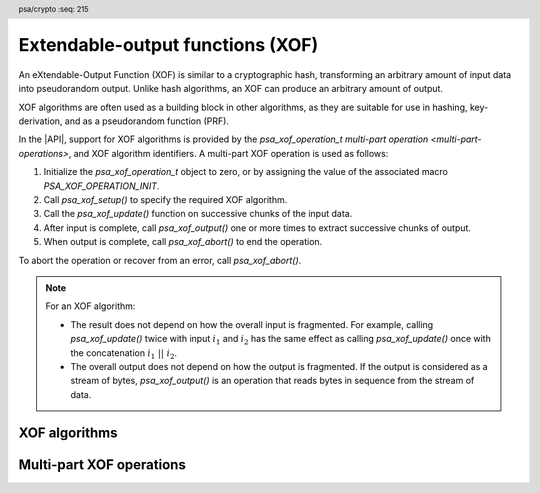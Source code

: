 .. SPDX-FileCopyrightText: Copyright 2025 Arm Limited and/or its affiliates <open-source-office@arm.com>
.. SPDX-License-Identifier: CC-BY-SA-4.0 AND LicenseRef-Patent-license

.. header:: psa/crypto
    :seq: 215

.. _xof:

Extendable-output functions (XOF)
=================================

An eXtendable-Output Function (XOF) is similar to a cryptographic hash, transforming an arbitrary amount of input data into pseudorandom output.
Unlike hash algorithms, an XOF can produce an arbitrary amount of output.

XOF algorithms are often used as a building block in other algorithms, as they are suitable for use in hashing, key-derivation, and as a pseudorandom function (PRF).

In the |API|, support for XOF algorithms is provided by the `psa_xof_operation_t` `multi-part operation <multi-part-operations>`, and XOF algorithm identifiers.
A multi-part XOF operation is used as follows:

1.  Initialize the `psa_xof_operation_t` object to zero, or by assigning the value of the associated macro `PSA_XOF_OPERATION_INIT`.
#.  Call `psa_xof_setup()` to specify the required XOF algorithm.
#.  Call the `psa_xof_update()` function on successive chunks of the input data.
#.  After input is complete, call `psa_xof_output()` one or more times to extract successive chunks of output.
#.  When output is complete, call `psa_xof_abort()` to end the operation.

To abort the operation or recover from an error, call `psa_xof_abort()`.

.. note::

    For an XOF algorithm:

    *   The result does not depend on how the overall input is fragmented.
        For example, calling `psa_xof_update()` twice with input :math:`i_1` and :math:`i_2` has the same effect as calling `psa_xof_update()` once with the concatenation :math:`i_1\ ||\ i_2`.
    *   The overall output does not depend on how the output is fragmented.
        If the output is considered as a stream of bytes, `psa_xof_output()` is an operation that reads bytes in sequence from the stream of data.

.. _xof-algorithms:

XOF algorithms
--------------

.. macro:: PSA_ALG_SHAKE128
    :definition: ((psa_algorithm_t)0x0D000100)

    .. summary::
        The SHAKE128 XOF algorithm.

        .. versionadded:: 1.4

    SHAKE128 is one of the KECCAK family of algorithms.

    SHAKE128 is defined in :cite-title:`FIPS202`.

    Some fixed output-length hash algorithms based on SHAKE128 are also provided in the |API|:

    *   :code:`PSA_ALG_SHAKE128_256` --- defined in :cite-title:`PSA-PQC`

.. macro:: PSA_ALG_SHAKE256
    :definition: ((psa_algorithm_t)0x0D000200)

    .. summary::
        The SHAKE256 XOF algorithm.

        .. versionadded:: 1.4

    SHAKE256 is one of the KECCAK family of algorithms.

    SHAKE256 is defined in `[FIPS202]`.

    Some fixed output-length hash algorithms based on SHAKE256 are also provided in the |API|:

    *   :code:`PSA_ALG_SHAKE256_192` --- defined in `[PSA-PQC]`
    *   :code:`PSA_ALG_SHAKE256_256` --- defined in `[PSA-PQC]`
    *   :code:`PSA_ALG_SHAKE256_512`


Multi-part XOF operations
-------------------------

.. typedef:: /* implementation-defined type */ psa_xof_operation_t

    .. summary::
        The type of the state object for multi-part XOF operations.

        .. versionadded:: 1.4

    Before calling any function on an XOF operation object, the application must initialize it by any of the following means:

    *   Set the object to all-bits-zero, for example:

        .. code-block:: xref

            psa_xof_operation_t operation;
            memset(&operation, 0, sizeof(operation));

    *   Initialize the object to logical zero values by declaring the object as static or global without an explicit initializer, for example:

        .. code-block:: xref

            static psa_xof_operation_t operation;

    *   Initialize the object to the initializer `PSA_XOF_OPERATION_INIT`, for example:

        .. code-block:: xref

            psa_xof_operation_t operation = PSA_XOF_OPERATION_INIT;

    *   Assign the result of the function `psa_xof_operation_init()` to the object, for example:

        .. code-block:: xref

            psa_xof_operation_t operation;
            operation = psa_xof_operation_init();

    This is an implementation-defined type.
    Applications that make assumptions about the content of this object will result in implementation-specific behavior, and are non-portable.

.. macro:: PSA_XOF_OPERATION_INIT
    :definition: /* implementation-defined value */

    .. summary::
        This macro returns a suitable initializer for an XOF operation object of type `psa_xof_operation_t`.

        .. versionadded:: 1.4

.. function:: psa_xof_operation_init

    .. summary::
        Return an initial value for an XOF operation object.

        .. versionadded:: 1.4

    .. return:: psa_xof_operation_t

.. function:: psa_xof_setup

    .. summary::
        Set up an XOF operation.

        .. versionadded:: 1.4

    .. param:: psa_xof_operation_t * operation
        The operation object to set up.
        It must have been initialized as per the documentation for `psa_xof_operation_t` and not yet in use.
    .. param:: psa_algorithm_t alg
        The XOF algorithm to compute: a value of type `psa_algorithm_t` such that :code:`PSA_ALG_IS_XOF(alg)` is true.

    .. return:: psa_status_t
    .. retval:: PSA_SUCCESS
        Success. The operation is now active.
    .. retval:: PSA_ERROR_NOT_SUPPORTED
        ``alg`` is not supported or is not an XOF algorithm.
    .. retval:: PSA_ERROR_INVALID_ARGUMENT
        ``alg`` is not an XOF algorithm.
    .. retval:: PSA_ERROR_BAD_STATE
        The following conditions can result in this error:

        *   The operation state is not valid: it must be inactive.
        *   The library requires initializing by a call to `psa_crypto_init()`.
    .. retval:: PSA_ERROR_INSUFFICIENT_MEMORY
    .. retval:: PSA_ERROR_COMMUNICATION_FAILURE
    .. retval:: PSA_ERROR_CORRUPTION_DETECTED

    The sequence of operations to generate XOF output is as follows:

    1.  Allocate an XOF operation object which will be passed to all the functions listed here.
    #.  Initialize the operation object with one of the methods described in the documentation for `psa_xof_operation_t`, e.g. `PSA_XOF_OPERATION_INIT`.
    #.  Call `psa_xof_setup()` to specify the algorithm.
    #.  Call `psa_xof_update()` zero, one, or more times, passing a fragment of the input each time.
    #.  To extract XOF output data, call `psa_xof_output()` one or more times.

    After a successful call to `psa_xof_setup()`, the operation is active, and the application must eventually terminate the operation with a call to `psa_xof_abort()`.

    If `psa_xof_setup()` returns an error, the operation object is unchanged.
    If a subsequent function call with an active operation returns an error, the operation enters an error state.

    To abandon an active operation, or reset an operation in an error state, call `psa_xof_abort()`.

    See :secref:`multi-part-operations`.

.. function:: psa_xof_update

    .. summary::
        Add input to a multi-part XOF operation.

        .. versionadded:: 1.4

    .. param:: psa_xof_operation_t * operation
        Active XOF operation.
    .. param:: const uint8_t * input
        Buffer containing the input fragment.
    .. param:: size_t input_length
        Size of the ``input`` buffer in bytes.

    .. return:: psa_status_t
    .. retval:: PSA_SUCCESS
        Success.
    .. retval:: PSA_ERROR_BAD_STATE
        The following conditions can result in this error:

        *   The operation state is not valid: it must be active, and no call to `psa_xof_output()` has been made.
        *   The library requires initializing by a call to `psa_crypto_init()`.
    .. retval:: PSA_ERROR_INVALID_ARGUMENT
        The total input for the operation is too large for the XOF algorithm.
    .. retval:: PSA_ERROR_NOT_SUPPORTED
        The total input for the operation is too large for the implementation.
    .. retval:: PSA_ERROR_INSUFFICIENT_MEMORY
    .. retval:: PSA_ERROR_COMMUNICATION_FAILURE
    .. retval:: PSA_ERROR_CORRUPTION_DETECTED

    The application must call `psa_xof_setup()` before calling this function.

    This function can be called zero, one, or more times to provide input for the XOF.
    The input to the XOF is only finalized on the first call to `psa_xof_output()`.

    `psa_xof_update()` cannot be called on an XOF operation once `psa_xof_output()` has been called on the operation.

    If this function returns an error status, the operation enters an error state and must be aborted by calling `psa_xof_abort()`.

.. function:: psa_xof_output

    .. summary::
        Extract data from an XOF operation.

        .. versionadded:: 1.4

    .. param:: psa_xof_operation_t * operation
        Active XOF operation.
    .. param:: uint8_t * output
        Buffer where the output will be written.
    .. param:: size_t output_length
        Number of bytes to output.

    .. return:: psa_status_t
    .. retval:: PSA_SUCCESS
        Success.
        The first ``output_length`` bytes of ``output`` contain the data.
    .. retval:: PSA_ERROR_BAD_STATE
        The following conditions can result in this error:

        *   The operation state is not valid: it must be active.
        *   The library requires initializing by a call to `psa_crypto_init()`.
    .. retval:: PSA_ERROR_INSUFFICIENT_MEMORY
    .. retval:: PSA_ERROR_COMMUNICATION_FAILURE
    .. retval:: PSA_ERROR_CORRUPTION_DETECTED

    This function calculates output bytes from the XOF algorithm and returns those bytes.
    If the key derivation's output is viewed as a stream of bytes, this function consumes the requested number of bytes from the stream and returns them to the caller.

    The application must call `psa_xof_setup()` and supply all input data, using calls to `psa_xof_update()`, before calling this function.
    The input to the XOF is finalized on the first call to `psa_xof_output()` before data is extracted from the XOF.

    If this function returns an error status, the operation enters an error state and must be aborted by calling `psa_xof_abort()`.

.. function:: psa_xof_abort

    .. summary::
        Abort an XOF operation.

        .. versionadded:: 1.4

    .. param:: psa_xof_operation_t * operation
        Initialized XOF operation.

    .. return:: psa_status_t
    .. retval:: PSA_SUCCESS
        Success.
        The operation object can now be discarded or reused.
    .. retval:: PSA_ERROR_COMMUNICATION_FAILURE
    .. retval:: PSA_ERROR_CORRUPTION_DETECTED
    .. retval:: PSA_ERROR_BAD_STATE
        The library requires initializing by a call to `psa_crypto_init()`.

    Aborting an operation frees all associated resources except for the ``operation`` object itself.
    Once aborted, the operation object can be reused for another operation by calling `psa_xof_setup()` again.

    This function can be called any time after the operation object has been initialized by one of the methods described in `psa_xof_operation_t`.

    In particular, calling `psa_xof_abort()` after the operation has been terminated by a call to `psa_xof_abort()` is safe and has no effect.

